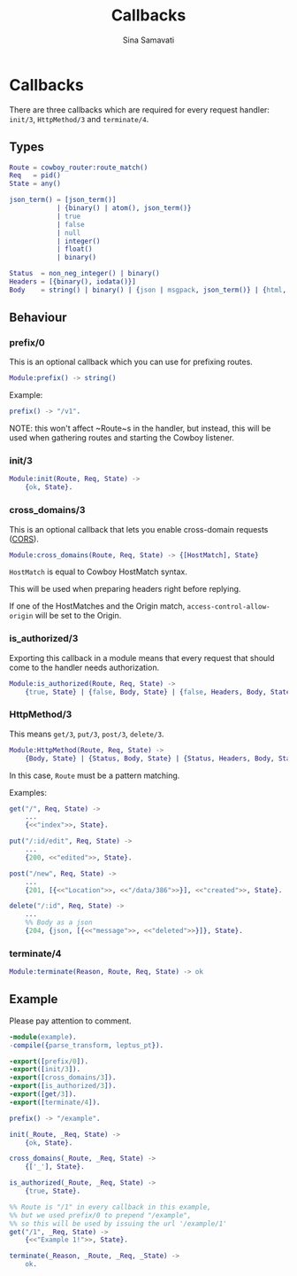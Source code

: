 #+TITLE:    Callbacks
#+AUTHOR:   Sina Samavati
#+EMAIL:    sina.samv@gmail.com
#+OPTIONS:  ^:nil num:nil

* Callbacks
  :PROPERTIES:
  :CUSTOM_ID: callbacks
  :END:

  There are three callbacks which are required for every request handler:
  ~init/3~, ~HttpMethod/3~ and ~terminate/4~.


** Types
   :PROPERTIES:
   :CUSTOM_ID: types
   :END:

   #+BEGIN_SRC erlang
   Route = cowboy_router:route_match()
   Req   = pid()
   State = any()

   json_term() = [json_term()]
               | {binary() | atom(), json_term()}
               | true
               | false
               | null
               | integer()
               | float()
               | binary()

   Status  = non_neg_integer() | binary()
   Headers = [{binary(), iodata()}]
   Body    = string() | binary() | {json | msgpack, json_term()} | {html, binary()}
   #+END_SRC

** Behaviour
   :PROPERTIES:
   :CUSTOM_ID: behaviour
   :END:

*** prefix/0
    :PROPERTIES:
    :CUSTOM_ID: prefix-0
    :END:

    This is an optional callback which you can use for prefixing routes.

     #+BEGIN_SRC erlang
     Module:prefix() -> string()
     #+END_SRC

    Example:
     #+BEGIN_SRC erlang
     prefix() -> "/v1".
     #+END_SRC

    NOTE: this won't affect ~Route~s in the handler, but instead, this will be
    used when gathering routes and starting the Cowboy listener.

*** init/3
    :PROPERTIES:
    :CUSTOM_ID: init-3
    :END:

     #+BEGIN_SRC erlang
     Module:init(Route, Req, State) ->
         {ok, State}.
     #+END_SRC

*** cross_domains/3
    :PROPERTIES:
    :CUSTOM_ID: cross_domains-3
    :END:

    This is an optional callback that lets you enable cross-domain requests
    ([[http://en.wikipedia.org/wiki/Cross-origin_resource_sharing][CORS]]).

     #+BEGIN_SRC erlang
     Module:cross_domains(Route, Req, State) -> {[HostMatch], State}
     #+END_SRC

    ~HostMatch~ is equal to Cowboy HostMatch syntax.

    This will be used when preparing headers right before replying.

    If one of the HostMatches and the Origin match, ~access-control-allow-origin~
    will be set to the Origin.

*** is_authorized/3
    :PROPERTIES:
    :CUSTOM_ID: is_authorized-3
    :END:

     Exporting this callback in a module means that every request that should
     come to the handler needs authorization.

     #+BEGIN_SRC erlang
     Module:is_authorized(Route, Req, State) ->
         {true, State} | {false, Body, State} | {false, Headers, Body, State}
     #+END_SRC

*** HttpMethod/3
    :PROPERTIES:
    :CUSTOM_ID: HttpMethod-3
    :END:

     This means ~get/3~, ~put/3~, ~post/3~, ~delete/3~.

     #+BEGIN_SRC erlang
     Module:HttpMethod(Route, Req, State) ->
         {Body, State} | {Status, Body, State} | {Status, Headers, Body, State}
     #+END_SRC

     In this case, ~Route~ must be a pattern matching.

     Examples:

     #+BEGIN_SRC erlang
     get("/", Req, State) ->
         ...
         {<<"index">>, State}.

     put("/:id/edit", Req, State) ->
         ...
         {200, <<"edited">>, State}.

     post("/new", Req, State) ->
         ...
         {201, [{<<"Location">>, <<"/data/386">>}], <<"created">>, State}.

     delete("/:id", Req, State) ->
         ...
         %% Body as a json
         {204, {json, [{<<"message">>, <<"deleted">>}]}, State}.
     #+END_SRC

*** terminate/4
    :PROPERTIES:
    :CUSTOM_ID: terminate-4
    :END:

     #+BEGIN_SRC erlang
     Module:terminate(Reason, Route, Req, State) -> ok
     #+END_SRC

** Example
   :PROPERTIES:
   :CUSTOM_ID: example
   :END:

   Please pay attention to comment.

   #+BEGIN_SRC erlang
   -module(example).
   -compile({parse_transform, leptus_pt}).

   -export([prefix/0]).
   -export([init/3]).
   -export([cross_domains/3]).
   -export([is_authorized/3]).
   -export([get/3]).
   -export([terminate/4]).

   prefix() -> "/example".

   init(_Route, _Req, State) ->
       {ok, State}.

   cross_domains(_Route, _Req, State) ->
       {['_'], State}.

   is_authorized(_Route, _Req, State) ->
       {true, State}.

   %% Route is "/1" in every callback in this example,
   %% but we used prefix/0 to prepend "/example",
   %% so this will be used by issuing the url '/example/1'
   get("/1", _Req, State) ->
       {<<"Example 1!">>, State}.

   terminate(_Reason, _Route, _Req, _State) ->
       ok.
   #+END_SRC
